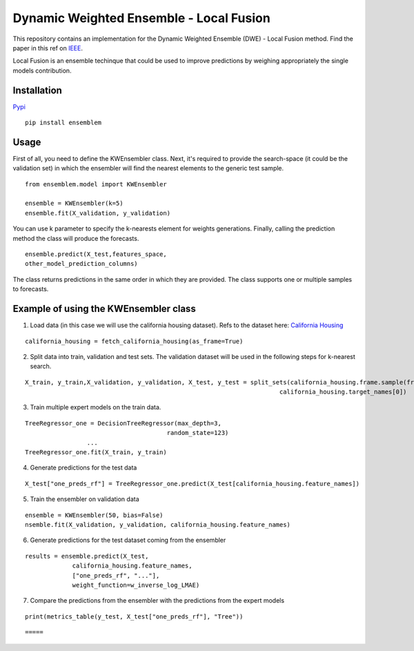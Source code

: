 ========================================
Dynamic Weighted Ensemble - Local Fusion
========================================

This repository contains an implementation for the Dynamic Weighted
Ensemble (DWE) - Local Fusion method. Find the paper in this ref on
`IEEE <https://ieeexplore.ieee.org/document/8272838>`__.

Local Fusion is an ensemble techinque that could be used to improve
predictions by weighing appropriately the single models contribution.

Installation
------------

`Pypi <https://pypi.org/project/ensemblem/>`__

::

   pip install ensemblem

::


Usage
-----

First of all, you need to define the KWEnsembler class. Next, it's required to provide the search-space (it could be the validation set) in which the ensembler will find the nearest elements to the generic test sample.

::

       from ensemblem.model import KWEnsembler

       ensemble = KWEnsembler(k=5)
       ensemble.fit(X_validation, y_validation)

::

You can use k parameter to specify the k-nearests element for weights generations. 
Finally, calling the prediction method the class will produce the
forecasts.

::

     ensemble.predict(X_test,features_space,
     other_model_prediction_columns)

::

The class returns predictions in the same order in which they are provided. The class supports one or multiple samples to forecasts.

Example of using the KWEnsembler class
--------------------------------------

1. Load data (in this case we will use the california housing dataset). Refs to the dataset here: `California Housing <https://inria.github.io/scikit-learn-mooc/python_scripts/datasets_california_housing.html>`__ 

::

   california_housing = fetch_california_housing(as_frame=True)

::

2. Split data into train, validation and test sets. The validation dataset will be used in the following steps for k-nearest search.

::

   X_train, y_train,X_validation, y_validation, X_test, y_test = split_sets(california_housing.frame.sample(frac=1), 0.70, 0.20, 0.10,
                                                                         california_housing.target_names[0])

::

3. Train multiple expert models on the train data. 

::

   TreeRegressor_one = DecisionTreeRegressor(max_depth=3,
                                          random_state=123)
                    ...
   TreeRegressor_one.fit(X_train, y_train)

::

4. Generate predictions for the test data

::

   X_test["one_preds_rf"] = TreeRegressor_one.predict(X_test[california_housing.feature_names])

::

5. Train the ensembler on validation data

::

   ensemble = KWEnsembler(50, bias=False)
   nsemble.fit(X_validation, y_validation, california_housing.feature_names)

::

6. Generate predictions for the test dataset coming from the ensembler

::

   results = ensemble.predict(X_test,
                california_housing.feature_names,
                ["one_preds_rf", "..."],
                weight_function=w_inverse_log_LMAE)

::

7. Compare the predictions from the ensembler with the predictions from
   the expert models

::

   print(metrics_table(y_test, X_test["one_preds_rf"], "Tree"))

::

=====




